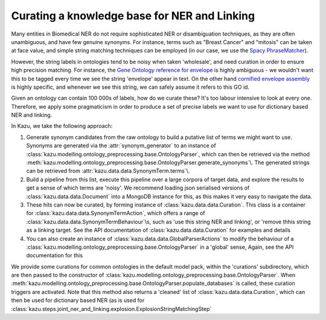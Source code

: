 .. _curating_for_explosion:

Curating a knowledge base for NER and Linking
=============================================

Many entities in Biomedical NER do not require sophisticated NER or disambiguation techniques, as they are often
unambiguous, and have few genuine synonyms. For instance, terms such as "Breast Cancer" and "mitosis" can be taken at face value, and
simple string matching techniques can be employed (in our case, we use the `Spacy PhraseMatcher <https://spacy.io/api/phrasematcher>`_).

However, the string labels in ontologies tend to be noisy when taken 'wholesale', and need curation in order to ensure high precision matching.
For instance, the `Gene Ontology reference for envelope <http://amigo.geneontology.org/amigo/term/GO:0031975>`_ is highly ambiguous -
we wouldn't want this to be tagged every time we see the string 'envelope' appear in text. On the other hand
`cornified envelope assembly <http://amigo.geneontology.org/amigo/term/GO:1903575>`_ is highly specific, and whenever we see this string,
we can safely assume it refers to this GO id.

Given an ontology can contain 100 000s of labels, how do we curate these? It's too labour intensive to look at every one. Therefore, we
apply some pragmaticism in order to produce a set of precise labels we want to use for dictionary based NER and linking.

In Kazu, we take the following approach:

1. Generate synonym candidates from the raw ontology to build a putative list of terms we might want to use. Synonyms are generated
   via the :attr:`synonym_generator` to an instance of :class:`kazu.modelling.ontology_preprocessing.base.OntologyParser`, which can
   then be retrieved via the method :meth:`kazu.modelling.ontology_preprocessing.base.OntologyParser.generate_synonyms`\\. The
   generated strings can be retrieved from :attr:`kazu.data.data.SynonymTerm.terms`\\.
2. Build a pipeline from this list, execute this pipeline over a large corpora of target data, and explore the results to get a sense of
   which terms are 'noisy'. We recommend loading json serialised versions of :class:`kazu.data.data.Document` into a MongoDB instance for this,
   as this makes it very easy to navigate the data.
3. These hits can now be curated, by forming instance of :class:`kazu.data.data.Curation`. This class is a container for
   :class:`kazu.data.data.SynonymTermAction`, which offers a range of :class:`kazu.data.data.SynonymTermBehaviour`\\s,
   such as 'use this string NER and linking', or 'remove thhis string as a linking target. See the API documentation
   of :class:`kazu.data.data.Curation` for examples and details
4. You can also create an instance of :class:`kazu.data.data.GlobalParserActions` to modify the behaviour of a
   :class:`kazu.modelling.ontology_preprocessing.base.OntologyParser` in a 'global' sense, Again, see the API documentation for this

We provide some curations for common ontologies in the default model pack, within the 'curations' subdirectory, which are then
passed to the constructor of :class:`kazu.modelling.ontology_preprocessing.base.OntologyParser`. When
:meth:`kazu.modelling.ontology_preprocessing.base.OntologyParser.populate_databases` is called, these curation triggers are activated.
Note that this method also returns a 'cleaned' list of :class:`kazu.data.data.Curation`, which can then be used for dictionary based NER
(as is used for :class:`kazu.steps.joint_ner_and_linking.explosion.ExplosionStringMatchingStep`
